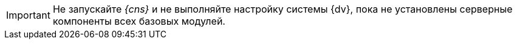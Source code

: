 [IMPORTANT]
====
Не запускайте _{cns}_ и не выполняйте настройку системы {dv}, пока не установлены серверные компоненты всех базовых модулей.
====